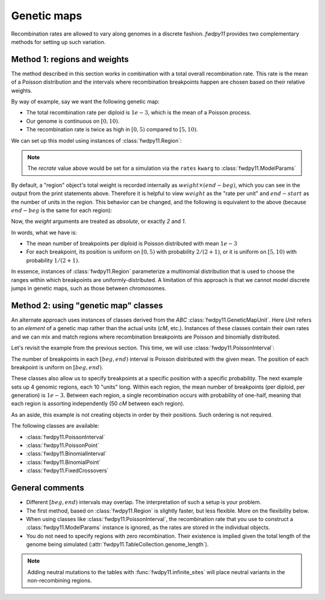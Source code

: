 .. _geneticmaps:

Genetic maps
==============================================================

Recombination rates are allowed to vary along genomes in a discrete fashion.  `fwdpy11` 
provides two complementary methods for setting up such variation. 

Method 1: regions and weights
-------------------------------------------------------------

The method described in this section works in combination with a total overall recombination
rate.  This rate is the mean of a Poisson distribution and the intervals where recombination
breakpoints happen are chosen based on their relative weights.

By way of example, say we want the following genetic map:

* The total recombination rate per diploid is :math:`1e-3`, which is the mean of a Poisson process.
* Our genome is continuous on :math:`[0,10)`.
* The recombination rate is twice as high in :math:`[0, 5)` compared to :math:`[5, 10)`.

We can set up this model using instances of :class:`fwdpy11.Region`:

.. ipython:: python

    import fwdpy11

    recrate = 1e-3
    recregions = [
        fwdpy11.Region(beg=0, end=5, weight=2),
        fwdpy11.Region(beg=5, end=10, weight=1),
    ]
    print(recregions[0])
    print(recregions[1])

.. note::

     The `recrate` value above would be set for a simulation
     via the ``rates`` ``kwarg`` to :class:`fwdpy11.ModelParams`

By default, a "region" object's total weight is recorded internally as 
:math:`weight\times (end-beg)`, which you can see in the output from the
print statements above.  Therefore it is helpful to view
:math:`weight` as the "rate per unit" and :math:`end-start` as the 
number of units in the region.  This behavior can be changed, and the following
is equivalent to the above (because :math:`end-beg` is the same for each region):

.. ipython:: python

    recregions = [
        fwdpy11.Region(0, 5, 2, coupled=False),
        fwdpy11.Region(5, 10, 1, coupled=False),
    ]
    print(recregions[0])
    print(recregions[1])

Now, the `weight` arguments are treated as *absolute*, or exactly `2` and `1`.

In words, what we have is:

* The mean number of breakpoints per diploid is Poisson distributed with mean :math:`1e-3`
* For each breakpoint, its position is uniform on :math:`[0, 5)` with probability :math:`2/(2+1)`, or
  it is uniform on :math:`[5, 10)` with probability :math:`1/(2+1)`.

In essence, instances of :class:`fwdpy11.Region` parameterize a multinomial distribution that is used to 
choose the ranges within which breakpoints are uniformly-distributed.  A limitation of this approach
is that we cannot model discrete jumps in genetic maps, such as those between chromosomes.

Method 2: using "genetic map" classes
---------------------------------------------------------------------------

.. versionadded:: 0.3.0

An alternate approach uses instances of classes derived from the `ABC`
:class:`fwdpy11.GeneticMapUnit`. Here `Unit` refers to an *element* of
a genetic map rather than the actual units (`cM`, etc.).  Instances of
these classes contain their own rates and we can mix and match regions
where recombination breakpoints are Poisson and binomially distributed.

Let's revisit the example from the previous section.  This time, we will
use :class:`fwdpy11.PoissonInterval`:

.. ipython:: python

    recregions = [
        fwdpy11.PoissonInterval(beg=0, end=5, mean=2e-3 / 3),
        fwdpy11.PoissonInterval(beg=5, end=10, mean=1e-3 / 3),
    ]

The number of breakpoints in each :math:`[beg, end)` interval is Poisson distributed
with the given mean. The position of each breakpoint is uniform on :math:`[beg, end)`.

These classes also allow us to specify breakpoints at a specific position with a specific probability.
The next example sets up 4 genomic regions, each 10 "units" long.  Within each region, the mean number of breakpoints (per 
diploid, per generation) is :math:`1e-3`.  Between each region, a single recombination occurs with probability of
one-half, meaning that each region is assorting independently (50 `cM` between each region).

.. ipython:: python

    NLOCI = 4
    LOCUS_LENGTH = 10
    RECRATE_PER_LOCUS = 1e-3
    LOCUS_BOUNDARIES = [
        (i, i + LOCUS_LENGTH) for i in range(0, NLOCI * LOCUS_LENGTH, LOCUS_LENGTH)
    ]
    recregions = [fwdpy11.PoissonInterval(*i, RECRATE_PER_LOCUS) for i in LOCUS_BOUNDARIES]
    for i in LOCUS_BOUNDARIES[:-1]:
        recregions.append(fwdpy11.BinomialPoint(i[1], 0.5))
    for i in recregions:
        print(i)

As an aside, this example is not creating objects in order by their positions.  Such ordering is not required.

The following classes are available:

* :class:`fwdpy11.PoissonInterval`
* :class:`fwdpy11.PoissonPoint`
* :class:`fwdpy11.BinomialInterval`
* :class:`fwdpy11.BinomialPoint`
* :class:`fwdpy11.FixedCrossovers`

General comments
-------------------------------------------------------------

* Different :math:`[beg, end)` intervals may overlap.  The interpretation of such a setup is your problem.
* The first method, based on :class:`fwdpy11.Region` is slightly faster, but less flexible.  More on the flexibility
  below.
* When using classes like :class:`fwdpy11.PoissonInterval`, the recombination rate that you use to construct a 
  :class:`fwdpy11.ModelParams` instance is ignored, as the rates are stored in the individual objects.
* You do not need to specify regions with zero recombination. Their existence is implied given the total
  length of the genome being simulated (:attr:`fwdpy11.TableCollection.genome_length`).

.. note::

    Adding neutral mutations to the tables with :func:`fwdpy11.infinite_sites` will place
    neutral variants in the non-recombining regions.

